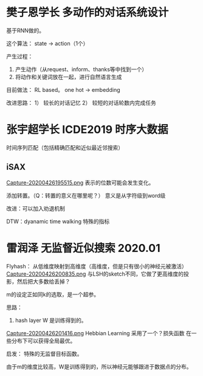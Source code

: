 * 樊子恩学长 多动作的对话系统设计
基于RNN做的。

这个算法：
state -> action（1个）

产生过程：
1. 产生动作（从request、inform、thanks等中找到一个）
2. 将动作和关键词放在一起，进行自然语言生成

目前做法：
 RL based。
one hot -> embedding

改进思路：
1） 较长的对话记忆
2） 较短的对话轮数内完成任务

* 张宇超学长  ICDE2019 时序大数据
时间序列匹配（包括精确匹配和近似最近邻搜索）

** iSAX
[[file:./images/20200426195515.png][Capture-20200426195515.png]]
表示的位数可能会发生变化。

添加转置。（Q：转置的意义在哪里呢？）
意义是从字符级到word级

改进：可以加入劝退机制

DTW：dyanamic time walking 特殊的指标



* 雷润泽 无监督近似搜索 2020.01
Flyhash：
从低维度映射到高维度（高维度，但是只有很小的神经元被激活）
[[file:./images/20200426200835.png][Capture-20200426200835.png]]
与LSH的sketch不同，它做了更高维度的投影，然后把大多数给丢掉？

m的设定正如同k的选取，是一个超参。

思路：
1. hash layer W 是训练得到的。
[[file:./images/20200426201416.png][Capture-20200426201416.png]]
Hebbian Learning
采用了一个？损失函数
在一些分布下可以获得全局最优。

启发：
特殊的无监督目标函数。

由于m的维度比较高，W是训练得到的，所以神经元能够跟进于数据点的分布。


